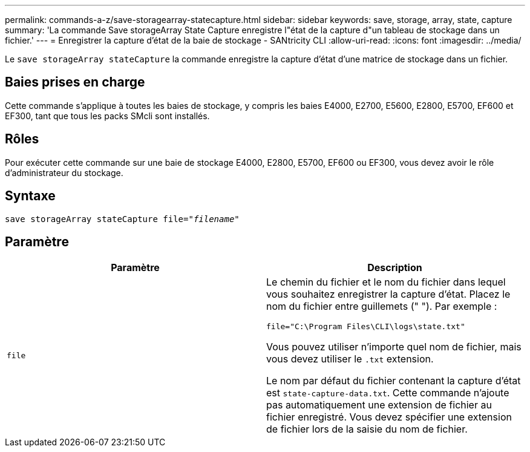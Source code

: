 ---
permalink: commands-a-z/save-storagearray-statecapture.html 
sidebar: sidebar 
keywords: save, storage, array, state, capture 
summary: 'La commande Save storageArray State Capture enregistre l"état de la capture d"un tableau de stockage dans un fichier.' 
---
= Enregistrer la capture d'état de la baie de stockage - SANtricity CLI
:allow-uri-read: 
:icons: font
:imagesdir: ../media/


[role="lead"]
Le `save storageArray stateCapture` la commande enregistre la capture d'état d'une matrice de stockage dans un fichier.



== Baies prises en charge

Cette commande s'applique à toutes les baies de stockage, y compris les baies E4000, E2700, E5600, E2800, E5700, EF600 et EF300, tant que tous les packs SMcli sont installés.



== Rôles

Pour exécuter cette commande sur une baie de stockage E4000, E2800, E5700, EF600 ou EF300, vous devez avoir le rôle d'administrateur du stockage.



== Syntaxe

[source, cli, subs="+macros"]
----
save storageArray stateCapture file=pass:quotes["_filename_"]
----


== Paramètre

[cols="2*"]
|===
| Paramètre | Description 


 a| 
`file`
 a| 
Le chemin du fichier et le nom du fichier dans lequel vous souhaitez enregistrer la capture d'état. Placez le nom du fichier entre guillemets (" "). Par exemple :

`file="C:\Program Files\CLI\logs\state.txt"`

Vous pouvez utiliser n'importe quel nom de fichier, mais vous devez utiliser le `.txt` extension.

Le nom par défaut du fichier contenant la capture d'état est `state-capture-data.txt`. Cette commande n'ajoute pas automatiquement une extension de fichier au fichier enregistré. Vous devez spécifier une extension de fichier lors de la saisie du nom de fichier.

|===